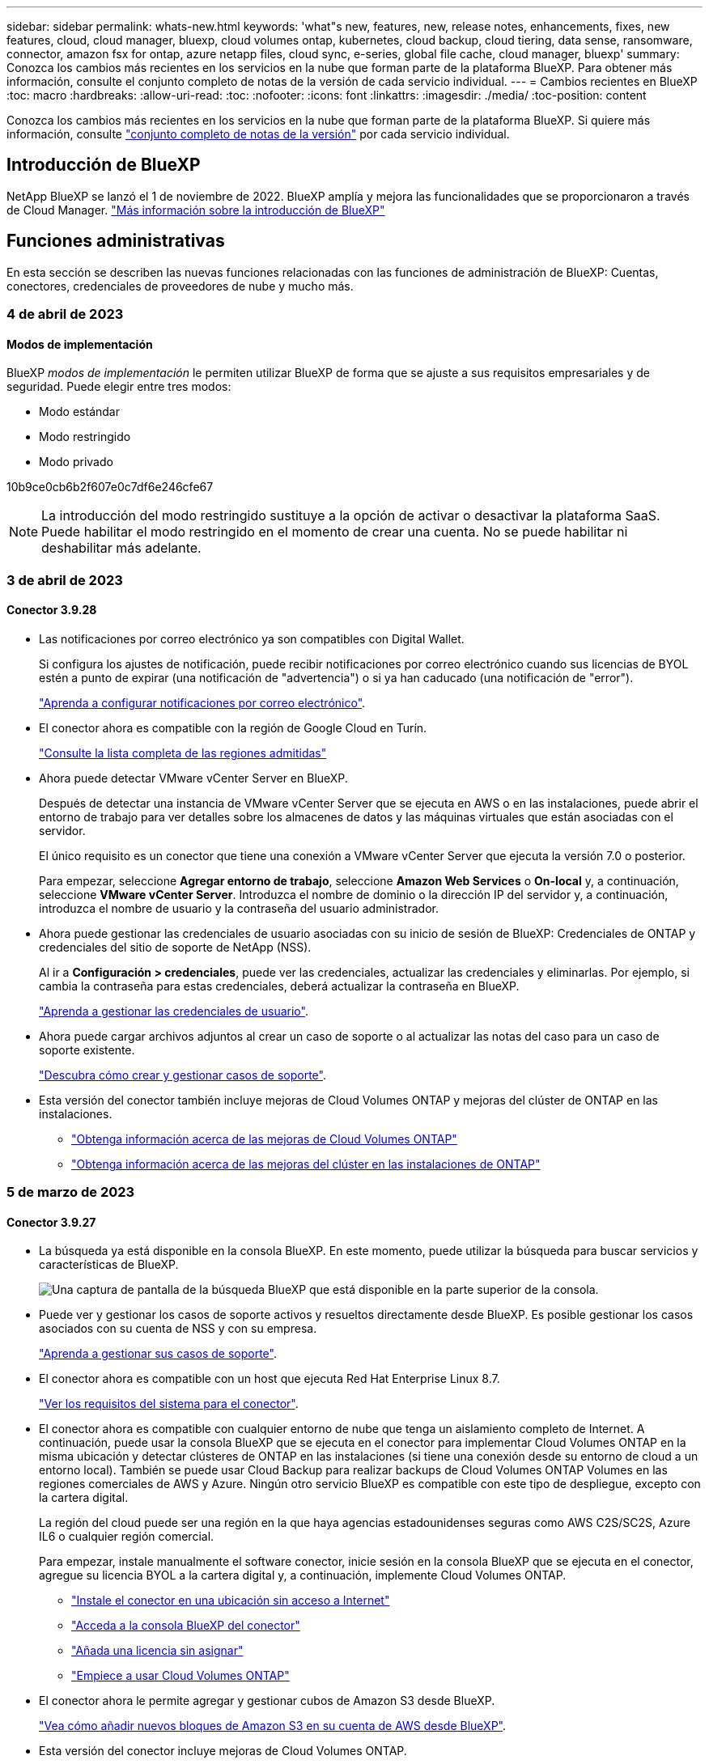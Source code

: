 ---
sidebar: sidebar 
permalink: whats-new.html 
keywords: 'what"s new, features, new, release notes, enhancements, fixes, new features, cloud, cloud manager, bluexp, cloud volumes ontap, kubernetes, cloud backup, cloud tiering, data sense, ransomware, connector, amazon fsx for ontap, azure netapp files, cloud sync, e-series, global file cache, cloud manager, bluexp' 
summary: Conozca los cambios más recientes en los servicios en la nube que forman parte de la plataforma BlueXP. Para obtener más información, consulte el conjunto completo de notas de la versión de cada servicio individual. 
---
= Cambios recientes en BlueXP
:toc: macro
:hardbreaks:
:allow-uri-read: 
:toc: 
:nofooter: 
:icons: font
:linkattrs: 
:imagesdir: ./media/
:toc-position: content


[role="lead"]
Conozca los cambios más recientes en los servicios en la nube que forman parte de la plataforma BlueXP. Si quiere más información, consulte link:release-notes-index.html["conjunto completo de notas de la versión"] por cada servicio individual.



== Introducción de BlueXP

NetApp BlueXP se lanzó el 1 de noviembre de 2022. BlueXP amplía y mejora las funcionalidades que se proporcionaron a través de Cloud Manager. https://docs.netapp.com/us-en/cloud-manager-family/concept-overview.html["Más información sobre la introducción de BlueXP"^]



== Funciones administrativas

En esta sección se describen las nuevas funciones relacionadas con las funciones de administración de BlueXP: Cuentas, conectores, credenciales de proveedores de nube y mucho más.



=== 4 de abril de 2023



==== Modos de implementación

BlueXP _modos de implementación_ le permiten utilizar BlueXP de forma que se ajuste a sus requisitos empresariales y de seguridad. Puede elegir entre tres modos:

* Modo estándar
* Modo restringido
* Modo privado


10b9ce0cb6b2f607e0c7df6e246cfe67


NOTE: La introducción del modo restringido sustituye a la opción de activar o desactivar la plataforma SaaS. Puede habilitar el modo restringido en el momento de crear una cuenta. No se puede habilitar ni deshabilitar más adelante.



=== 3 de abril de 2023



==== Conector 3.9.28

* Las notificaciones por correo electrónico ya son compatibles con Digital Wallet.
+
Si configura los ajustes de notificación, puede recibir notificaciones por correo electrónico cuando sus licencias de BYOL estén a punto de expirar (una notificación de "advertencia") o si ya han caducado (una notificación de "error").

+
https://docs.netapp.com/us-en/cloud-manager-setup-admin/task-monitor-cm-operations.html["Aprenda a configurar notificaciones por correo electrónico"].

* El conector ahora es compatible con la región de Google Cloud en Turín.
+
https://cloud.netapp.com/cloud-volumes-global-regions["Consulte la lista completa de las regiones admitidas"^]

* Ahora puede detectar VMware vCenter Server en BlueXP.
+
Después de detectar una instancia de VMware vCenter Server que se ejecuta en AWS o en las instalaciones, puede abrir el entorno de trabajo para ver detalles sobre los almacenes de datos y las máquinas virtuales que están asociadas con el servidor.

+
El único requisito es un conector que tiene una conexión a VMware vCenter Server que ejecuta la versión 7.0 o posterior.

+
Para empezar, seleccione *Agregar entorno de trabajo*, seleccione *Amazon Web Services* o *On-local* y, a continuación, seleccione *VMware vCenter Server*. Introduzca el nombre de dominio o la dirección IP del servidor y, a continuación, introduzca el nombre de usuario y la contraseña del usuario administrador.

* Ahora puede gestionar las credenciales de usuario asociadas con su inicio de sesión de BlueXP: Credenciales de ONTAP y credenciales del sitio de soporte de NetApp (NSS).
+
Al ir a *Configuración > credenciales*, puede ver las credenciales, actualizar las credenciales y eliminarlas. Por ejemplo, si cambia la contraseña para estas credenciales, deberá actualizar la contraseña en BlueXP.

+
https://docs.netapp.com/us-en/cloud-manager-setup-admin/task-manage-user-credentials.html["Aprenda a gestionar las credenciales de usuario"].

* Ahora puede cargar archivos adjuntos al crear un caso de soporte o al actualizar las notas del caso para un caso de soporte existente.
+
https://docs.netapp.com/us-en/cloud-manager-setup-admin/task-get-help.html#manage-your-support-cases["Descubra cómo crear y gestionar casos de soporte"].

* Esta versión del conector también incluye mejoras de Cloud Volumes ONTAP y mejoras del clúster de ONTAP en las instalaciones.
+
** https://docs.netapp.com/us-en/cloud-manager-cloud-volumes-ontap/whats-new.html#3-april-2023["Obtenga información acerca de las mejoras de Cloud Volumes ONTAP"^]
** https://docs.netapp.com/us-en/cloud-manager-ontap-onprem/whats-new.html#3-april-2023["Obtenga información acerca de las mejoras del clúster en las instalaciones de ONTAP"^]






=== 5 de marzo de 2023



==== Conector 3.9.27

* La búsqueda ya está disponible en la consola BlueXP. En este momento, puede utilizar la búsqueda para buscar servicios y características de BlueXP.
+
image:https://raw.githubusercontent.com/NetAppDocs/cloud-manager-setup-admin/main/media/screenshot-search.png["Una captura de pantalla de la búsqueda BlueXP que está disponible en la parte superior de la consola."]

* Puede ver y gestionar los casos de soporte activos y resueltos directamente desde BlueXP. Es posible gestionar los casos asociados con su cuenta de NSS y con su empresa.
+
https://docs.netapp.com/us-en/cloud-manager-setup-admin/task-get-help.html#manage-your-support-cases["Aprenda a gestionar sus casos de soporte"].

* El conector ahora es compatible con un host que ejecuta Red Hat Enterprise Linux 8.7.
+
https://docs.netapp.com/us-en/cloud-manager-setup-admin/task-installing-linux.html["Ver los requisitos del sistema para el conector"].

* El conector ahora es compatible con cualquier entorno de nube que tenga un aislamiento completo de Internet. A continuación, puede usar la consola BlueXP que se ejecuta en el conector para implementar Cloud Volumes ONTAP en la misma ubicación y detectar clústeres de ONTAP en las instalaciones (si tiene una conexión desde su entorno de cloud a un entorno local). También se puede usar Cloud Backup para realizar backups de Cloud Volumes ONTAP Volumes en las regiones comerciales de AWS y Azure. Ningún otro servicio BlueXP es compatible con este tipo de despliegue, excepto con la cartera digital.
+
La región del cloud puede ser una región en la que haya agencias estadounidenses seguras como AWS C2S/SC2S, Azure IL6 o cualquier región comercial.

+
Para empezar, instale manualmente el software conector, inicie sesión en la consola BlueXP que se ejecuta en el conector, agregue su licencia BYOL a la cartera digital y, a continuación, implemente Cloud Volumes ONTAP.

+
** https://docs.netapp.com/us-en/cloud-manager-setup-admin/task-install-connector-onprem-no-internet.html["Instale el conector en una ubicación sin acceso a Internet"^]
** https://docs.netapp.com/us-en/cloud-manager-setup-admin/task-managing-connectors.html#access-the-local-ui["Acceda a la consola BlueXP del conector"^]
** https://docs.netapp.com/us-en/cloud-manager-cloud-volumes-ontap/task-manage-node-licenses.html#manage-byol-licenses["Añada una licencia sin asignar"^]
** https://docs.netapp.com/us-en/cloud-manager-cloud-volumes-ontap/concept-overview-cvo.html["Empiece a usar Cloud Volumes ONTAP"^]


* El conector ahora le permite agregar y gestionar cubos de Amazon S3 desde BlueXP.
+
https://docs.netapp.com/us-en/bluexp-s3-storage/task-add-s3-bucket.html["Vea cómo añadir nuevos bloques de Amazon S3 en su cuenta de AWS desde BlueXP"^].

* Esta versión del conector incluye mejoras de Cloud Volumes ONTAP.
+
https://docs.netapp.com/us-en/cloud-manager-cloud-volumes-ontap/whats-new.html#5-march-2023["Obtenga información acerca de las mejoras de Cloud Volumes ONTAP"^]





== Azure NetApp Files



=== 11 de abril de 2021



==== Compatibilidad con plantillas de volúmenes

Un nuevo servicio de plantillas de aplicaciones le permite configurar una plantilla de volumen para Azure NetApp Files. La plantilla debería facilitar el trabajo porque ciertos parámetros de volumen ya se definirán en la plantilla, como el pool de capacidad, el tamaño, el protocolo, el vnet y la subred donde debería residir el volumen, entre otros. Cuando ya hay un parámetro predefinido, puede saltar al siguiente parámetro de volumen.

* https://docs.netapp.com/us-en/cloud-manager-app-template/concept-resource-templates.html["Obtenga más información sobre las plantillas de aplicaciones y sobre cómo utilizarlas en su entorno"^]
* https://docs.netapp.com/us-en/cloud-manager-azure-netapp-files/task-create-volumes.html["Aprenda a crear un volumen de Azure NetApp Files a partir de una plantilla"]




=== 8 de marzo de 2021



==== Cambie de forma dinámica los niveles de servicio

Ahora puede cambiar de forma dinámica el nivel de servicio de un volumen para satisfacer las necesidades de la carga de trabajo y optimizar los costes. El volumen se mueve al otro pool de capacidad sin afectar al volumen.

https://docs.netapp.com/us-en/cloud-manager-azure-netapp-files/task-manage-volumes.html#change-the-volumes-service-level["Aprenda a cambiar el nivel de servicio de un volumen"].



=== 3 de agosto de 2020



==== Configuración y gestión de Azure NetApp Files

Configure y gestione Azure NetApp Files directamente desde Cloud Manager. Después de crear un entorno de trabajo de Azure NetApp Files, puede completar las siguientes tareas:

* Cree volúmenes NFS y SMB.
* Gestione pools de capacidad y copias Snapshot de volumen
+
Cloud Manager permite crear, eliminar y restaurar snapshots de volúmenes. También puede crear nuevos pools de capacidad y especificar sus niveles de servicio.

* Edite un volumen cambiando su tamaño y gestionando las etiquetas.


La capacidad de crear y gestionar Azure NetApp Files directamente desde Cloud Manager sustituye la funcionalidad anterior de migración de datos.



== Amazon FSX para ONTAP



=== 02 de abril de 2023

* Ahora puede hacerlo link:https://docs.netapp.com/us-en/cloud-manager-fsx-ontap/use/task-add-fsx-volumes.html#create-volumes["Cree un FlexGroup en FSX para ONTAP"^] volúmenes para distribuir datos de volúmenes en el clúster.
* El límite de IOPS se aumenta para permitir el aprovisionamiento manual o automático hasta 160,000.




=== 05 de marzo de 2023

Se han realizado mejoras en la interfaz de usuario y se han actualizado las capturas de pantalla en la documentación.



=== 01 de enero de 2023

Ahora puede optar por activar link:https://docs.netapp.com/us-en/cloud-manager-fsx-ontap/use/task-manage-working-environment.html#manage-automatic-capacity["gestión de la capacidad automática"^] para añadir almacenamiento incremental basado en demanda. La administración automática de la capacidad sondea el clúster a intervalos regulares para evaluar la demanda y aumenta automáticamente la capacidad de almacenamiento en incrementos del 10% hasta el 80% de la capacidad máxima del clúster.



== Almacenamiento Amazon S3



=== 5 de marzo de 2023



==== Posibilidad de añadir nuevos cubos desde BlueXP

Has tenido la posibilidad de ver cubos de Amazon S3 en BlueXP Canvas durante mucho tiempo. Ahora puede agregar nuevos cubos y cambiar las propiedades de los cubos existentes directamente desde BlueXP. https://docs.netapp.com/us-en/bluexp-s3-storage/task-add-s3-bucket.html["Descubra cómo añadir nuevos bloques de Amazon S3"^].



== Plantilla de aplicación



=== 3 de marzo de 2022



==== Ahora puede crear una plantilla para buscar entornos de trabajo específicos

Mediante la acción "Buscar recursos existentes" puede identificar el entorno de trabajo y, a continuación, utilizar otras acciones de plantilla, como la creación de un volumen, para realizar fácilmente acciones en entornos de trabajo existentes. https://docs.netapp.com/us-en/cloud-manager-app-template/task-define-templates.html#examples-of-finding-existing-resources-and-enabling-services-using-templates["Vaya aquí para obtener más información"].



==== Capacidad de crear un entorno de trabajo de alta disponibilidad de Cloud Volumes ONTAP en AWS

La compatibilidad existente para crear un entorno de trabajo de Cloud Volumes ONTAP en AWS se ha ampliado para incluir la creación de un sistema de alta disponibilidad además de un sistema de un único nodo. https://docs.netapp.com/us-en/cloud-manager-app-template/task-define-templates.html#create-a-template-for-a-cloud-volumes-ontap-working-environment["Vea cómo crear una plantilla para un entorno de trabajo de Cloud Volumes ONTAP"].



=== 9 de febrero de 2022



==== Ahora puede crear una plantilla para buscar volúmenes existentes específicos y, a continuación, activar Cloud Backup

Con la nueva acción "Find Resource" puede identificar todos los volúmenes en los que desea habilitar Cloud Backup y, a continuación, utilizar la acción Cloud Backup para habilitar el backup en esos volúmenes.

Actualmente admite volúmenes en sistemas Cloud Volumes ONTAP y ONTAP en las instalaciones. https://docs.netapp.com/us-en/cloud-manager-app-template/task-define-templates.html#find-existing-volumes-and-activate-cloud-backup["Vaya aquí para obtener más información"].



=== 31 de octubre de 2021



==== Ahora puede etiquetar las relaciones de sincronización para que pueda agruparlas o clasificarlas para un acceso sencillo

https://docs.netapp.com/us-en/cloud-manager-app-template/concept-tagging.html["Obtenga más información sobre el etiquetado de recursos"].



== Backup en el cloud



=== 4 de abril de 2023



==== Capacidad para realizar backups de datos en el cloud desde sistemas Cloud Volumes ONTAP en modo «restringido»

Ahora puede realizar backups de los datos de los sistemas de Cloud Volumes ONTAP instalados en regiones comerciales de AWS, Azure y GCP en el modo "restringido". Esto requiere que primero instale el conector en la región comercial "restringida". Consulte https://docs.netapp.com/us-en/cloud-manager-backup-restore/task-backup-to-s3.html["Realizar backups de los datos de Cloud Volumes ONTAP en Amazon S3"] y.. https://docs.netapp.com/us-en/cloud-manager-backup-restore/task-backup-to-azure.html["Realizar backups de los datos de Cloud Volumes ONTAP en Azure Blob"].



==== Capacidad para realizar un backup de los volúmenes de ONTAP en las instalaciones en ONTAP S3 mediante la API

La nueva funcionalidad de las API le permite realizar backups de sus snapshots de volumen en ONTAP S3 mediante BlueXP Cloud Backup. Esta funcionalidad solo está disponible actualmente para sistemas ONTAP en las instalaciones. Para obtener instrucciones detalladas, consulte el Blog https://community.netapp.com/t5/Tech-ONTAP-Blogs/BlueXP-Backup-and-Recovery-Feature-Blog-April-23-Updates/ba-p/443075#toc-hId--846533830["Integración con ONTAP S3 como destino (mediante las API DE REST)"^].



==== Capacidad de cambiar el aspecto de redundancia de zona de su cuenta de almacenamiento de Azure de LRS a ZRS

Cuando se crean backups desde sistemas Cloud Volumes ONTAP al almacenamiento de Azure, de forma predeterminada, Cloud Backup aprovisiona el contenedor Blob con redundancia local (LRS) para optimizar los costes. Puede cambiar esta configuración a redundancia de zona (ZRS) si desea que los datos se repliquen entre zonas diferentes. Consulte las instrucciones de Microsoft para https://learn.microsoft.com/en-us/azure/storage/common/redundancy-migration?tabs=portal["cambiar el modo de replicar la cuenta de almacenamiento"^].



==== Mejoras en el Monitor de trabajo

* Tanto las operaciones de copia de seguridad y restauración iniciadas por el usuario desde la interfaz de usuario y la API de copia de seguridad en la nube, como los trabajos iniciados por el sistema, tales operaciones de copia de seguridad en curso, están ahora disponibles en la pestaña *Supervisión de trabajos* para sistemas ONTAP en las instalaciones que ejecutan ONTAP 9.13.1 o superior. Las versiones anteriores de ONTAP mostrarán únicamente los trabajos iniciados por el usuario.
* Además de poder descargar un archivo CSV para generar informes de todos los trabajos, ahora puede descargar un archivo JSON para un solo trabajo y ver sus detalles. https://docs.netapp.com/us-en/cloud-manager-backup-restore/task-monitor-backup-jobs.html#download-job-monitoring-results-as-a-report["Leer más"].
* Se han añadido dos nuevas alertas de trabajos de copia de seguridad: "Error de trabajo programado" y "el trabajo de restauración se completa pero con advertencias". https://docs.netapp.com/us-en/cloud-manager-backup-restore/task-monitor-backup-jobs.html#review-backup-and-restore-alerts-in-the-bluexp-notification-center["Revise todas las alertas que puede enviar Cloud Backup"].




=== 9 de marzo de 2023



==== Las operaciones de restauración a nivel de carpeta ahora incluyen todas las subcarpetas y archivos

Anteriormente, cuando restauró una carpeta, solo se restauran los archivos de esa carpeta, no se restauran ni las subcarpetas ni los archivos. Ahora, si utiliza ONTAP 9.13.0 o superior, se restauran todas las subcarpetas y los archivos de la carpeta seleccionada. Esto puede ahorrar mucho tiempo y dinero en casos en los que tiene varias carpetas anidadas en una carpeta de nivel superior.



==== Capacidad para realizar backups de datos de sistemas Cloud Volumes ONTAP en sitios oscuros

Ahora puede realizar backups de datos de sistemas Cloud Volumes ONTAP instalados en regiones comerciales de AWS y Azure en Amazon S3 o Azure Blob. Para ello, es necesario instalar el conector en un host Linux de la región comercial y que también se ponga en marcha el sistema Cloud Volumes ONTAP. Consulte https://docs.netapp.com/us-en/cloud-manager-backup-restore/task-backup-to-s3.html["Realizar backups de los datos de Cloud Volumes ONTAP en Amazon S3"] y.. https://docs.netapp.com/us-en/cloud-manager-backup-restore/task-backup-to-azure.html["Realizar backups de los datos de Cloud Volumes ONTAP en Azure Blob"].



==== Varias mejoras en el Monitor de trabajo

* La página Job Monitoring ha añadido un filtrado avanzado para poder buscar trabajos de backup y restauración en función del tiempo, la carga de trabajo (volúmenes, aplicaciones, máquinas virtuales o Kubernetes), Tipo de trabajo, estado, entorno de trabajo y máquina virtual de almacenamiento. También puede introducir texto libre para buscar cualquier recurso, por ejemplo, "Application_3".  https://docs.netapp.com/us-en/cloud-manager-backup-restore/task-monitor-backup-jobs.html#searching-and-filtering-the-list-of-jobs["Consulte cómo utilizar los filtros avanzados"].
* Tanto las operaciones de copia de seguridad y restauración iniciadas por el usuario desde la interfaz de usuario y la API de copia de seguridad en la nube, como los trabajos iniciados por el sistema, tales operaciones de copia de seguridad en curso, están ahora disponibles en la pestaña *Supervisión de trabajos* para sistemas Cloud Volumes ONTAP que ejecutan ONTAP 9.13.0 o superior. Las versiones anteriores de los sistemas Cloud Volumes ONTAP y los sistemas ONTAP en las instalaciones mostrarán solo los trabajos iniciados por el usuario en este momento.




=== 6 de febrero de 2023



==== Capacidad para mover archivos de backup antiguos a almacenamiento de archivado de Azure desde sistemas StorageGRID

Ahora puede organizar en niveles archivos de backup antiguos de sistemas StorageGRID en el almacenamiento de archivado en Azure. Esto le permite liberar espacio en sus sistemas de StorageGRID y ahorrar dinero gracias a una clase de almacenamiento económico para archivos de backup antiguos.

Esta funcionalidad está disponible si su clúster local utiliza ONTAP 9.12.1 o posterior y su sistema StorageGRID utiliza 11.4 o posterior. https://docs.netapp.com/us-en/cloud-manager-backup-restore/task-backup-onprem-private-cloud.html#preparing-to-archive-older-backup-files-to-public-cloud-storage["Más información aquí"^].



==== La protección de DataLock y Ransomware se puede configurar para archivos de backup en Azure Blob

Ahora, la protección de DataLock y Ransomware es compatible con los archivos de backup almacenados en Azure Blob. Si su sistema Cloud Volumes ONTAP o ONTAP en las instalaciones ejecutan ONTAP 9.12.1 o superior, ahora puede bloquear sus archivos de copia de seguridad y escanearlos para detectar posible ransomware. https://docs.netapp.com/us-en/cloud-manager-backup-restore/concept-cloud-backup-policies.html#datalock-and-ransomware-protection["Obtenga más información sobre cómo proteger sus backups con la protección DataLock y Ransomware"^].



==== Mejoras en los volúmenes de FlexGroup de backup y restauración

* Ahora puede elegir varios agregados al restaurar un volumen de FlexGroup. En la última versión solo se pudo seleccionar un único agregado.
* Los sistemas Cloud Volumes ONTAP ahora admiten la restauración de volúmenes de FlexGroup. En la última versión solo pudo restaurar a sistemas de ONTAP en las instalaciones.




==== Los sistemas Cloud Volumes ONTAP pueden trasladar los backups más antiguos a un sistema de almacenamiento para archivado de Google

Los archivos de copia de seguridad se crean inicialmente en la clase de almacenamiento de Google Standard. Ahora puede usar Cloud Backup para organizar los backups anteriores en niveles en el almacenamiento de Google Archive y, de este modo, optimizar los costes aún más. La última versión solo admitía esta funcionalidad con clústeres de ONTAP en las instalaciones. Ahora se admiten los sistemas Cloud Volumes ONTAP implementados en Google Cloud.



==== Las operaciones de restauración de volúmenes ahora permiten seleccionar la SVM donde desea restaurar datos de volúmenes

Ahora puede restaurar datos de volúmenes en diferentes máquinas virtuales de almacenamiento en los clústeres de ONTAP. Anteriormente, no había capacidad para elegir la máquina virtual de almacenamiento.



==== Compatibilidad mejorada con volúmenes en configuraciones de MetroCluster

Al utilizar ONTAP 9.12.1 GA o superior, ahora se admite el backup cuando se conecta al sistema principal en una configuración MetroCluster. Toda la configuración de backup se transfiere al sistema secundario de forma que los backups al cloud continúan automáticamente tras la conmutación.

https://docs.netapp.com/us-en/cloud-manager-backup-restore/concept-ontap-backup-to-cloud.html#backup-limitations["Consulte limitaciones de copia de seguridad para obtener más información"].



== Cloud Data SENSE



=== 3 de abril de 2023 (versión 1.22)



==== Nuevo informe de evaluación de detección de datos

El informe de evaluación de detección de datos proporciona un análisis de alto nivel del entorno escaneado para resaltar los resultados obtenidos por el sistema y mostrar las áreas de preocupación y los posibles pasos para solucionarlos. El objetivo de este informe es dar a conocer las preocupaciones sobre la gobernanza de datos, las amenazas a la seguridad de los datos y los vacíos de cumplimiento de normativas en relación con los datos de su conjunto de datos. https://docs.netapp.com/us-en/cloud-manager-data-sense/task-controlling-governance-data.html#data-discovery-assessment-report["Descubra cómo generar y utilizar el Informe de evaluación de detección de datos"].



==== Capacidad de poner en marcha la detección de datos en instancias pequeñas en el cloud

Al implementar Data Sense en un conector BlueXP en un entorno AWS, ahora puede seleccionar entre dos tipos de instancia más pequeños que los que están disponibles con la instancia predeterminada. Si está analizando un entorno pequeño, esto puede ayudarle a ahorrar costes en la nube. Sin embargo, hay algunas restricciones al utilizar la instancia más pequeña. https://docs.netapp.com/us-en/cloud-manager-data-sense/concept-cloud-compliance.html#using-a-smaller-instance-type["Vea los tipos de instancia y las limitaciones disponibles"].



==== Ya está disponible una secuencia de comandos independiente para probar que su sistema Linux es apto para instalar Data Sense

Si desea verificar que el sistema Linux cumple todos los requisitos previos independientemente de ejecutar la instalación de Data Sense, hay otro script que puede descargar que solo prueba los requisitos previos. https://docs.netapp.com/us-en/cloud-manager-data-sense/task-test-linux-system.html["Compruebe cómo su host Linux está listo para instalar Data Sense"].



=== 7 de marzo de 2023 (versión 1.21)



==== Nueva funcionalidad para agregar sus propias categorías personalizadas desde la interfaz de usuario de detección de datos

Data Sense le permite ahora agregar sus propias categorías personalizadas para que Data Sense identifique los archivos que se ajustan a esas categorías. La detección de datos tiene muchas https://docs.netapp.com/us-en/cloud-manager-data-sense/reference-private-data-categories.html#types-of-categories["categorías predefinidas"], por lo tanto, esta característica permite agregar categorías personalizadas para identificar dónde se encuentra la información que es única para la organización en los datos.

https://docs.netapp.com/us-en/cloud-manager-data-sense/task-managing-data-fusion.html#add-custom-categories["Leer más"^].



==== Ahora puede agregar palabras clave personalizadas desde la interfaz de usuario de detección de datos

Data Sense ha tenido la capacidad de agregar palabras clave personalizadas que Data Sense identificará durante un tiempo en exploraciones futuras. Sin embargo, necesitaba iniciar sesión en el host Linux de Data Sense y utilizar una interfaz de línea de comandos para agregar las palabras clave. En esta versión, la capacidad de agregar palabras clave personalizadas se encuentra en la interfaz de usuario de detección de datos, lo que facilita la adición y edición de estas palabras clave.

https://docs.netapp.com/us-en/cloud-manager-data-sense/task-managing-data-fusion.html#add-custom-keywords-from-a-list-of-words["Obtenga más información sobre cómo agregar palabras clave personalizadas desde la interfaz de usuario de Data Sense"^].



==== Capacidad de tener archivos de escaneado de detección de datos *no* cuando se cambie la "última hora de acceso"

De forma predeterminada, si Data Sense no tiene los permisos de "escritura" adecuados, el sistema no analizará los archivos de los volúmenes porque el sistema no puede revertir la "última hora de acceso" a la Marca de hora original. Sin embargo, si no le importa si la última hora de acceso se restablece a la hora original en los archivos, puede anular este comportamiento en la página Configuración para que detección de datos analice los volúmenes independientemente de los permisos.

Junto con esta capacidad, se ha agregado un nuevo filtro denominado "evento de análisis de análisis de análisis" para poder ver los archivos no clasificados porque la detección de datos no pudo revertir la hora a la que se accedió por última vez, o los archivos clasificados aunque la detección de datos no pudo revertir la hora a la que se accedió por última vez.

https://docs.netapp.com/us-en/cloud-manager-data-sense/reference-collected-metadata.html#last-access-time-timestamp["Obtenga más información sobre la Marca de hora del último acceso y los permisos que requiere detección de datos"].



==== Se identifican tres nuevos tipos de datos personales por Data Sense

Data Sense puede identificar y categorizar archivos que contengan los siguientes tipos de datos:

* Número de tarjeta de identidad de Botswana (Omang)
* Número de pasaporte de Botswana
* Tarjeta de identidad de registro nacional de Singapur (NRIC)


https://docs.netapp.com/us-en/cloud-manager-data-sense/reference-private-data-categories.html#types-of-personal-data["Vea todos los tipos de datos personales que Data Sense puede identificar en sus datos"].



==== Funcionalidad actualizada para directorios

* La opción "Informe CSV claro" para Informes de investigación de datos ahora incluye información de los directorios.
* El filtro de tiempo "último acceso" muestra ahora la última hora a la que se accedió tanto para archivos como para directorios.




==== Mejoras en la instalación

* Data sense puede instalar en hosts Linux que ejecutan CentOS Stream 8.
* El instalador de detección de datos para sitios sin acceso a Internet (sitios oscuros) ahora realiza una comprobación previa para asegurarse de que el sistema y los requisitos de red están en su lugar para una instalación correcta.
* Los archivos de registro de auditoría de la instalación se guardan ahora y se escriben en `/ops/netapp/install_logs`.




=== 5 de febrero de 2023 (versión 1.20)



==== Posibilidad de enviar correos electrónicos de notificación basados en políticas a cualquier dirección de correo electrónico

En versiones anteriores de Cloud Data Sense, puede enviar alertas de correo electrónico a los usuarios de BlueXP de su cuenta cuando ciertas políticas críticas devuelven resultados. Esta función le permite obtener notificaciones para proteger sus datos cuando no está en línea. Ahora también puede enviar alertas de correo electrónico desde Directivas a cualquier otro usuario - hasta 20 direcciones de correo electrónico - que no se encuentren en su cuenta de BlueXP.

https://docs.netapp.com/us-en/cloud-manager-data-sense/task-using-policies.html#sending-email-alerts-when-non-compliant-data-is-found["Obtenga más información sobre el envío de alertas por correo electrónico basadas en los resultados de la directiva"].



==== Ahora puede agregar patrones personales desde la interfaz de usuario de detección de datos

La detección de datos ha tenido la capacidad de agregar "datos personales" personalizados que la detección de datos identificará en futuros análisis durante un tiempo. Sin embargo, tenía que iniciar sesión en el host Linux de Data Sense y utilizar una línea de comandos para agregar los patrones personalizados. En esta versión, la capacidad de agregar patrones personales con un regex está en la interfaz de usuario de detección de datos, lo que hace muy fácil agregar y editar estos patrones personalizados.

https://docs.netapp.com/us-en/cloud-manager-data-sense/task-managing-data-fusion.html#add-custom-personal-data-identifiers-using-a-regex["Obtenga más información sobre cómo agregar patrones personalizados desde la interfaz de usuario de Data Sense"^].



==== Capacidad de mover 15 millones de archivos con Data Sense

Anteriormente, podría hacer que Data Sense trasladara un máximo de 100,000 archivos de origen a cualquier recurso compartido de NFS. Ahora puede mover hasta 15 millones de archivos a la vez. https://docs.netapp.com/us-en/cloud-manager-data-sense/task-managing-highlights.html#moving-source-files-to-an-nfs-share["Obtenga más información acerca de cómo mover archivos de origen con Data Sense"].



==== Capacidad para ver el número de usuarios que tienen acceso a archivos de SharePoint Online

El filtro "número de usuarios con acceso" ahora admite archivos almacenados en repositorios en línea de SharePoint. Anteriormente, solo se admitía los ficheros con recursos compartidos CIFS. Tenga en cuenta que los grupos de SharePoint que no están basados en directorios activos no se contarán en este filtro en este momento.



==== Se ha agregado un nuevo estado "éxito parcial" al panel Estado de acción

El nuevo estado "éxito parcial" indica que una acción de detección de datos ha finalizado y que algunos elementos han fallado y algunos elementos han tenido éxito, por ejemplo, al mover o eliminar archivos 100. Además, se ha cambiado el nombre del estado "terminado" por "correcto". En el pasado, el estado "terminado" podría incluir acciones que se han realizado correctamente y que han fallado. Ahora el estado "éxito" significa que todas las acciones se han realizado correctamente en todos los elementos. https://docs.netapp.com/us-en/cloud-manager-data-sense/task-view-compliance-actions.html["Consulte cómo ver el panel Estado de acciones"].



== Cloud Sync



=== 2 de abril de 2023



==== Compatibilidad adicional para las relaciones de Gen2 de Azure Data Lake Storage

Ahora puede crear relaciones de sincronización con Azure Data Lake Storage Gen2 como origen y destino con lo siguiente:

* Azure NetApp Files
* Amazon FSX para ONTAP
* Cloud Volumes ONTAP
* ONTAP en las instalaciones


https://docs.netapp.com/us-en/cloud-manager-sync/reference-supported-relationships.html["Obtenga más información sobre las relaciones de sincronización compatibles"].



==== Filtrar directorios por ruta completa

Además de filtrar directorios por nombre, ahora puede filtrar directorios por su ruta completa.

https://docs.netapp.com/us-en/cloud-manager-sync/task-creating-relationships.html#settings["Obtenga más información acerca del valor excluir directorios"].



=== 7 de marzo de 2023



==== Cifrado EBS para agentes de datos de AWS

Ahora puede cifrar volúmenes de agentes de datos de AWS mediante una clave KMS desde su cuenta.

https://docs.netapp.com/us-en/cloud-manager-sync/task-installing-aws.html#creating-the-data-broker["Obtenga más información sobre cómo crear un agente de datos en AWS"].



=== 5 de febrero de 2023



==== Compatibilidad adicional para Azure Data Lake Storage Gen2, almacenamiento ONTAP S3 y NFS

Cloud Sync ahora admite relaciones de sincronización adicionales para el almacenamiento ONTAP S3 y NFS:

* Almacenamiento ONTAP S3 en NFS
* NFS a almacenamiento de ONTAP S3


Cloud Sync también ofrece compatibilidad adicional para el almacenamiento en lagos de datos Azure Gen2 como origen y destino para:

* Servidor NFS
* Servidor SMB
* Almacenamiento ONTAP S3
* StorageGRID
* Almacenamiento de objetos en cloud de IBM


https://docs.netapp.com/us-en/cloud-manager-sync/reference-supported-relationships.html["Obtenga más información sobre las relaciones de sincronización compatibles"].



==== Actualice al sistema operativo de Amazon Web Services Data broker

El sistema operativo para los agentes de datos de AWS se ha actualizado a Amazon Linux 2022.

https://docs.netapp.com/us-en/cloud-manager-sync/task-installing-aws.html#details-about-the-data-broker-instance["Obtenga más información acerca de la instancia de data broker en AWS"].



=== 3 de enero de 2023



==== Muestra la configuración local de Data broker en la interfaz de usuario

Ahora existe una opción *Mostrar configuración* que permite a los usuarios ver la configuración local de cada Data broker en la interfaz de usuario.

https://docs.netapp.com/us-en/cloud-manager-sync/task-managing-data-brokers.html["Obtenga más información sobre la administración de grupos de agentes de datos"].



==== Actualice a Azure y el sistema operativo de agentes de datos Google Cloud

El sistema operativo para los agentes de datos en Azure y Google Cloud se ha actualizado a Rocky Linux 9.0.

https://docs.netapp.com/us-en/cloud-manager-sync/task-installing-azure.html#details-about-the-data-broker-vm["Obtenga más información acerca de la instancia de data broker en Azure"].

https://docs.netapp.com/us-en/cloud-manager-sync/task-installing-gcp.html#details-about-the-data-broker-vm-instance["Obtenga más información acerca de la instancia de Data broker en Google Cloud"].



=== 11 de diciembre de 2022



==== Filtrar directorios por nombre

Ahora hay disponible una nueva configuración de *excluir nombres de directorio* para las relaciones de sincronización. Los usuarios pueden filtrar un máximo de 15 nombres de directorio desde su sincronización. Los directorios .copy-fload, .snapshot, ~snapshot se excluyen de forma predeterminada.

https://docs.netapp.com/us-en/cloud-manager-sync/task-creating-relationships.html#settings["Obtenga más información acerca del valor excluir nombres de directorio"].



==== Compatibilidad adicional con Amazon S3 y ONTAP S3 Storage

Cloud Sync ahora admite relaciones de sincronización adicionales para AWS S3 y el almacenamiento de ONTAP S3:

* AWS S3 a almacenamiento ONTAP S3
* Almacenamiento ONTAP S3 en AWS S3


https://docs.netapp.com/us-en/cloud-manager-sync/reference-supported-relationships.html["Obtenga más información sobre las relaciones de sincronización compatibles"].



=== 30 de octubre de 2022



==== Sincronización continua desde Microsoft Azure

La configuración de Continuous Sync ahora es compatible desde un bucket de almacenamiento de Azure de origen a un almacenamiento en cloud mediante un agente de datos de Azure.

Después de la sincronización inicial de datos, Cloud Sync escucha los cambios en el bloque de almacenamiento de Azure de origen y sincroniza constantemente los cambios en el destino a medida que se producen. Esta configuración está disponible cuando se sincroniza desde un bucket de almacenamiento de Azure con almacenamiento Azure Blob, CIFS, Google Cloud Storage, IBM Cloud Object Storage, NFS y StorageGRID.

El agente de datos de Azure necesita un rol personalizado y los siguientes permisos para utilizar este ajuste:

[source, json]
----
'Microsoft.Storage/storageAccounts/read',
'Microsoft.EventGrid/systemTopics/eventSubscriptions/write',
'Microsoft.EventGrid/systemTopics/eventSubscriptions/read',
'Microsoft.EventGrid/systemTopics/eventSubscriptions/delete',
'Microsoft.EventGrid/systemTopics/eventSubscriptions/getFullUrl/action',
'Microsoft.EventGrid/systemTopics/eventSubscriptions/getDeliveryAttributes/action',
'Microsoft.EventGrid/systemTopics/read',
'Microsoft.EventGrid/systemTopics/write',
'Microsoft.EventGrid/systemTopics/delete',
'Microsoft.EventGrid/eventSubscriptions/write',
'Microsoft.Storage/storageAccounts/write'
----
https://docs.netapp.com/us-en/cloud-manager-sync/task-creating-relationships.html#settings["Obtenga más información acerca de la configuración de sincronización continua"].



=== 4 de septiembre de 2022



==== Compatibilidad adicional con Google Drive

* Cloud Sync ahora admite relaciones de sincronización adicionales para Google Drive:
+
** Google Drive a servidores NFS
** Google Drive a servidores SMB


* También puede generar informes para relaciones de sincronización que incluyan Google Drive.
+
https://docs.netapp.com/us-en/cloud-manager-sync/task-managing-reports.html["Obtenga más información acerca de los informes"].





==== Mejora de sincronización continua

Ahora puede activar la configuración de sincronización continua en los siguientes tipos de relaciones de sincronización:

* Bloque de S3 a un servidor NFS
* Google Cloud Storage en un servidor NFS


https://docs.netapp.com/us-en/cloud-manager-sync/task-creating-relationships.html#settings["Obtenga más información acerca de la configuración de sincronización continua"].



==== Notificaciones por correo electrónico

Ahora puede recibir notificaciones Cloud Sync por correo electrónico.

Para recibir las notificaciones por correo electrónico, deberá activar la configuración de *Notificaciones* en la relación de sincronización y, a continuación, configurar las alertas y notificaciones en BlueXP.

https://docs.netapp.com/us-en/cloud-manager-sync/task-managing-relationships.html#setting-up-notifications["Aprenda a configurar notificaciones"].



=== 31 de julio de 2022



==== Unidad de Google

Ahora puede sincronizar datos de un servidor NFS o SMB en Google Drive. Tanto "My Drive" como "Shared Drives" son compatibles como destinos.

Antes de crear una relación de sincronización que incluya Google Drive, debe configurar una cuenta de servicio que tenga los permisos necesarios y una clave privada. https://docs.netapp.com/us-en/cloud-manager-sync/reference-requirements.html#google-drive["Más información acerca de los requisitos de Google Drive"].

https://docs.netapp.com/us-en/cloud-manager-sync/reference-supported-relationships.html["Consulte la lista de relaciones de sincronización compatibles"].



==== Compatibilidad adicional con Azure Data Lake

Cloud Sync ahora admite relaciones de sincronización adicionales para el almacenamiento en lagos de datos de Azure Gen2:

* Amazon S3 a Azure Data Lake Storage Gen2
* Almacenamiento de objetos en cloud de IBM a Azure Data Lake Storage Gen2
* Almacenamiento de StorageGRID a Azure Data Lake Gen2


https://docs.netapp.com/us-en/cloud-manager-sync/reference-supported-relationships.html["Consulte la lista de relaciones de sincronización compatibles"].



==== Nuevas formas de configurar relaciones de sincronización

Hemos añadido formas adicionales de configurar relaciones de sincronización directamente desde el lienzo de BlueXP.



===== Arrastre y suelte

Ahora puede configurar una relación de sincronización desde el lienzo arrastrando y soltando un entorno de trabajo sobre otro.

image:https://raw.githubusercontent.com/NetAppDocs/cloud-manager-sync/main/media/screenshot-enable-drag-and-drop.png["Una captura de pantalla que muestra el Centro de notificaciones en BlueXP."]



===== Configuración del panel derecho

Ahora puede configurar una relación de sincronización para el almacenamiento de Azure Blob o para Google Cloud Storage seleccionando el entorno de trabajo en Canvas y seleccionando la opción de sincronización en el panel derecho.

image:https://raw.githubusercontent.com/NetAppDocs/cloud-manager-sync/main/media/screenshot-enable-panel.png["Una captura de pantalla que muestra el Centro de notificaciones en BlueXP."]



=== 3 de julio de 2022



==== Compatibilidad con Azure Data Lake Storage Gen2

Ahora puede sincronizar datos de un servidor NFS o SMB en Azure Data Lake Storage Gen2.

Al crear una relación de sincronización que incluya el lago de datos de Azure, debe proporcionar a Cloud Sync la cadena de conexión de la cuenta de almacenamiento. Debe ser una cadena de conexión normal, no una firma de acceso compartido (SAS).

https://docs.netapp.com/us-en/cloud-manager-sync/reference-supported-relationships.html["Consulte la lista de relaciones de sincronización compatibles"].



==== Sincronización continua desde Google Cloud Storage

La configuración de Continuous Sync ahora es compatible con un bucket de Google Cloud Storage origen con un destino de almacenamiento en cloud.

Después de la sincronización inicial de datos, Cloud Sync escucha los cambios en el bucket de Google Cloud Storage de origen y sincroniza continuamente los cambios en el destino a medida que se producen. Esta configuración está disponible cuando se sincroniza un bucket de Google Cloud Storage con S3, Google Cloud Storage, un almacenamiento blob de Azure, StorageGRID o IBM Storage.

La cuenta de servicio asociada con el agente de datos necesita los siguientes permisos para utilizar esta configuración:

[source, json]
----
- pubsub.subscriptions.consume
- pubsub.subscriptions.create
- pubsub.subscriptions.delete
- pubsub.subscriptions.list
- pubsub.topics.attachSubscription
- pubsub.topics.create
- pubsub.topics.delete
- pubsub.topics.list
- pubsub.topics.setIamPolicy
- storage.buckets.update
----
https://docs.netapp.com/us-en/cloud-manager-sync/task-creating-relationships.html#settings["Obtenga más información acerca de la configuración de sincronización continua"].



==== Nueva compatibilidad regional con Google Cloud

El agente de datos de Cloud Sync ahora es compatible con las siguientes regiones de Google Cloud:

* Colón (EE. UU.-este 5)
* Dallas (EE.UU.-sur-1)
* Madrid (europa-sur-oeste)
* Milán (europa-west8)
* París (europa-West9)




==== Nuevo tipo de máquina de Google Cloud

El tipo de máquina predeterminado para el agente de datos en Google Cloud es ahora n2-standard-4.



== Organización en niveles del cloud



=== 3 de abril de 2023



==== Se ha eliminado la pestaña de licencias

La pestaña Licensing se ha eliminado de la interfaz de organización en niveles del cloud. Se accede a todas las licencias de suscripciones de pago por uso (PAYGO) desde la consola local de Cloud Tiering. También hay un enlace de esa página a la cartera digital para que pueda ver y gestionar cualquier Cloud Tiering con sus propias licencias (BYOL).



==== Se ha cambiado el nombre de las pestañas de organización en niveles y se ha actualizado el contenido

La pestaña "Clusters Dashboard" se ha cambiado de nombre a "Clusters" y la pestaña "On-Prem Overview" se ha cambiado de nombre a "On-Prem Dashboard". Estas páginas han añadido información que le ayudará a evaluar si puede optimizar el espacio de almacenamiento con una configuración adicional de organización en niveles.



=== 5 de marzo de 2023



==== Ahora puede generar un informe de organización en niveles para sus volúmenes

Es posible descargar un informe en la página Tier Volumes para revisar el estado de organización en niveles de todos los volúmenes en los clústeres que se están gestionando. Cloud Tiering genera un archivo .CSV que puede revisar y enviar a otras personas de su empresa según lo necesite. https://docs.netapp.com/us-en/cloud-manager-tiering/task-managing-tiering.html#download-a-tiering-report-for-your-volumes["Descubra cómo descargar el informe de organización en niveles"].



=== 6 de diciembre de 2022



==== Cambios de extremo de acceso saliente a Internet del conector

Debido a un cambio en la organización en niveles del cloud, debe cambiar los siguientes extremos de conector para que la operación de organización en niveles del cloud se realice correctamente:

[cols="50,50"]
|===
| Extremo antiguo | Nuevo extremo 


| \https://cloudmanager.cloud.netapp.com | \https://api.bluexp.netapp.com 


| \https://*.cloudmanager.cloud.netapp.com | \https://*.api.bluexp.netapp.com 
|===
Vea la lista completa de puntos finales de la https://docs.netapp.com/us-en/cloud-manager-setup-admin/task-creating-connectors-aws.html#outbound-internet-access["AWS"^], https://docs.netapp.com/us-en/cloud-manager-setup-admin/task-creating-connectors-gcp.html#outbound-internet-access["Google Cloud"^], o. https://docs.netapp.com/us-en/cloud-manager-setup-admin/task-creating-connectors-azure.html#outbound-internet-access["Azure"^] de cloud híbrido.



== Cloud Volumes ONTAP



=== 3 de abril de 2023

Los siguientes cambios se introdujeron con la versión 3.9.28 del conector.



==== Mejora de cartera digital

El monedero digital muestra ahora la capacidad con licencia que ha adquirido con las ofertas privadas del mercado.

https://docs.netapp.com/us-en/cloud-manager-cloud-volumes-ontap/task-manage-capacity-licenses.html["Aprenda a ver la capacidad consumida en su cuenta"].



==== Soporte para comentarios durante la creación de volúmenes

Esta versión permite realizar comentarios al crear un volumen de Cloud Volumes ONTAP FlexGroup o de FlexVol cuando se utiliza la API.



==== Rediseño de la interfaz de usuario de BlueXP para páginas de información general, volúmenes y agregados de Cloud Volumes ONTAP

BlueXP ahora tiene una interfaz de usuario rediseñada para las páginas Descripción general, volúmenes y agregados de Cloud Volumes ONTAP. El diseño basado en azulejos presenta información más completa en cada mosaico para una mejor experiencia de usuario.

image:screenshot-resource-page-rn.png["Esta captura de pantalla muestra la interfaz de usuario rediseñada de BlueXP en la página de descripción general de Cloud Volumes ONTAP. Diversos iconos muestran la eficiencia del almacenamiento, la versión, la distribución de la capacidad, la información sobre la puesta en marcha de Cloud Volumes ONTAP, volúmenes, agregados, replicaciones y backups."]



==== Los volúmenes de FlexGroup se pueden ver en Cloud Volumes ONTAP

Los volúmenes de FlexGroup creados mediante la interfaz de línea de comandos o System Manager directamente ahora se pueden ver mediante el icono de volúmenes rediseñados en BlueXP. Idéntico a la información proporcionada para volúmenes de FlexVol, BlueXP proporciona información detallada sobre los volúmenes de FlexGroup creados mediante un icono de volúmenes dedicados.


NOTE: Actualmente, solo puede ver los volúmenes de FlexGroup existentes en BlueXP. La capacidad para crear volúmenes de FlexGroup en BlueXP no está disponible pero está planificada para una versión futura.

image:screenshot-show-flexgroup-volume.png["Una captura de pantalla que muestra el texto sobre el icono de volumen FlexGroup bajo el icono volúmenes."]

link:https://docs.netapp.com/us-en/cloud-manager-cloud-volumes-ontap/task-manage-volumes.html["Obtenga más información sobre cómo ver los volúmenes de FlexGroup que se han creado."^]



=== 13 de marzo de 2023



==== Apoyo regional a China

A partir de la versión comercial de Cloud Volumes ONTAP 9.12.1, ahora el soporte de la región de China es compatible con Azure de la siguiente manera.

* Cloud Volumes ONTAP es compatible con China Norte 3.
* Los sistemas de un solo nodo son compatibles.
* Se admiten las licencias adquiridas directamente en NetApp.


Para conocer la disponibilidad regional, consulte link:https://bluexp.netapp.com/cloud-volumes-global-regions["Mapas de regiones globales para Cloud Volumes ONTAP"^].



=== 5 de marzo de 2023

Los siguientes cambios se introdujeron con la versión 3.9.27 del conector.



==== Cloud Volumes ONTAP 9.13.0

BlueXP ahora puede poner en marcha y gestionar Cloud Volumes ONTAP 9.13.0 en AWS, Azure y Google Cloud.

https://docs.netapp.com/us-en/cloud-volumes-ontap-relnotes["Conozca cuáles son las nuevas funciones que se incluyen en esta versión de Cloud Volumes ONTAP"^].



==== Licencia de MTEKM

La licencia de administración de claves de cifrado multi-tenant (MTEKM) ahora se incluye con sistemas Cloud Volumes ONTAP nuevos y existentes que ejecutan la versión 9.12.1 GA o posterior.

La gestión de claves externas multi-tenant permite que las máquinas virtuales de almacenamiento individuales (SVM) mantengan sus propias claves a través de un servidor KMIP al usar el cifrado de volúmenes de NetApp.

https://docs.netapp.com/us-en/cloud-manager-cloud-volumes-ontap/task-encrypting-volumes.html["Aprenda a cifrar volúmenes con las soluciones de cifrado de NetApp"^].



==== Soporte para entornos sin Internet 

Cloud Volumes ONTAP ahora es compatible con cualquier entorno de cloud que tenga un aislamiento completo de Internet. En estos entornos solo se admiten las licencias basadas en nodo (BYOL). No se admite la gestión de licencias basadas en capacidad. Para empezar, instale manualmente el software conector, inicie sesión en la consola BlueXP que se ejecuta en el conector, agregue su licencia BYOL a la cartera digital y, a continuación, implemente Cloud Volumes ONTAP. 

* https://docs.netapp.com/us-en/cloud-manager-setup-admin/task-install-connector-onprem-no-internet.html["Instale el conector en una ubicación sin acceso a Internet"^]
* https://docs.netapp.com/us-en/cloud-manager-setup-admin/task-managing-connectors.html#access-the-local-ui["Acceda a la consola BlueXP del conector"^]
* https://docs.netapp.com/us-en/cloud-manager-cloud-volumes-ontap/task-manage-node-licenses.html#manage-byol-licenses["Añada una licencia sin asignar"^]




== Cloud Volumes Service para GCP



=== 9 de septiembre de 2020



==== Compatibilidad con Cloud Volumes Service para Google Cloud

Ahora puede gestionar Cloud Volumes Service para Google Cloud directamente desde BlueXP:

* Configurar y crear un entorno de trabajo
* Cree y gestione volúmenes NFSv3 y NFSv4.1 para clientes de Linux y UNIX
* Crear y gestionar volúmenes de SMB 3.x para clientes Windows
* Crear, eliminar y restaurar copias de Snapshot de volumen




== Informática



=== 7 de diciembre de 2020



==== Navegación entre Cloud Manager y Spot

Ahora es más fácil navegar entre Cloud Manager y Spot.

Una nueva sección de *Operaciones de almacenamiento* en Spot le permite navegar directamente a Cloud Manager. Después de terminar, puede volver a Spot desde la pestaña *Compute* de Cloud Manager.



=== 18 de octubre de 2020



==== Presentamos el servicio de computación

Aprovechando https://spot.io/products/cloud-analyzer/["Spot's Cloud Analyzer"^], Cloud Manager ahora puede proporcionar un análisis de costes de alto nivel de su gasto en informática en la nube e identificar ahorros potenciales. Esta información está disponible en el servicio *Compute* de Cloud Manager.

https://docs.netapp.com/us-en/cloud-manager-compute/concept-compute.html["Obtenga más información sobre el servicio de computación"].

image:https://raw.githubusercontent.com/NetAppDocs/cloud-manager-compute/main/media/screenshot_compute_dashboard.gif["Captura de pantalla que muestra la página Análisis de costes en Cloud Manager"]



== Asesor digital



=== 1 de noviembre de 2022

Digital Advisor (anteriormente Active IQ) ahora está totalmente integrado con BlueXP y tiene una experiencia de inicio de sesión mejorada.

Cuando accede a Digital Advisor en BlueXP, se le solicitan sus credenciales del sitio de soporte de NetApp para que pueda ver datos relacionados con sus sistemas. La cuenta de NSS con la que inicia sesión está asociada únicamente a su inicio de sesión de usuario. No está asociado a ningún otro usuario de su cuenta de NetApp.

Para obtener más información sobre la integración de Digital Advisor con BlueXP, visite https://docs.netapp.com/us-en/active-iq/index.html["Documentación de Digital Advisor"^]



== Eficiencia económica



=== 02 de abril de 2023

El nuevo servicio de eficiencia económica identifica clústeres con una capacidad baja actual o prevista y proporciona recomendaciones sobre organización en niveles de los datos o capacidad adicional para sistemas AFF en las instalaciones.

link:https://docs.netapp.com/us-en/bluexp-economic-efficiency/get-started/intro.html["Obtenga más información sobre este nuevo servicio"].



== Sistemas E-Series



=== 18 de septiembre de 2022



==== Compatibilidad con E-Series

Ahora puede descubrir sus sistemas de almacenamiento E-Series directamente desde BlueXP. El descubrimiento de sistemas E-Series le ofrece una visión completa de los datos en su multicloud híbrido.



== Caché de archivos global



=== 5 de abril de 2023 (versión 2.2)

Esta versión proporciona las nuevas funciones que se enumeran a continuación. También soluciona los problemas descritos en https://docs.netapp.com/us-en/cloud-manager-file-cache/fixed-issues.html["Problemas solucionados"]. Los paquetes de software actualizados están disponibles en https://docs.netapp.com/us-en/cloud-manager-file-cache/download-gfc-resources.html#download-required-resources["esta página"].



==== Compatibilidad con caché de archivos global en sistemas Cloud Volumes ONTAP implementados en Google Cloud

Hay disponible una nueva licencia "Edge Cache" cuando se implementa un sistema Cloud Volumes ONTAP en Google Cloud. Tiene derecho a poner en marcha un sistema perimetral de caché de archivos global por cada 3 TIB de capacidad adquirida en el sistema Cloud Volumes ONTAP.

https://docs.netapp.com/us-en/cloud-manager-cloud-volumes-ontap/concept-licensing.html#packages["Obtenga más información acerca del paquete de licencia de Edge Cache."]



==== El asistente de configuración y la interfaz de usuario de configuración GFC se han mejorado para realizar el registro de licencias de NetApp



==== Optimus PSM mejorado para configurar la funcionalidad Edge Sync



=== 24 de octubre de 2022 (versión 2.1)

Esta versión proporciona las nuevas funciones que se enumeran a continuación. También soluciona los problemas descritos en https://docs.netapp.com/us-en/cloud-manager-file-cache/fixed-issues.html["Problemas solucionados"].



==== La caché global de archivos ya está disponible con cualquier número de licencias

Se ha eliminado el requisito mínimo anterior de 10 licencias, o 30 TB de almacenamiento. Se emitirá una licencia Global File Cache por cada 3 TB de almacenamiento.



==== Se ha agregado compatibilidad para utilizar un servidor de administración de licencias sin conexión

Un servidor de administración de licencias (LMS) fuera de línea o un sitio oscuro es más útil cuando el LMS no tiene una conexión a Internet para la validación de licencias con fuentes de licencias. Durante la configuración inicial es necesaria una conexión a Internet y una conexión a una fuente de licencia. Una vez configurada, la instancia LMS puede volverse oscura. Todos los bordes/núcleos deben tener una conexión con LMS para la validación continua de licencias.



==== Las instancias de EDGE pueden admitir usuarios simultáneos adicionales

Una única instancia de Global File Cache Edge puede servir hasta 500 usuarios por instancia física Edge dedicada y hasta 300 usuarios para puestas en marcha virtuales dedicadas. El número máximo de usuarios era 400 y 200, respectivamente.



==== Optimus PSM mejorado para configurar Cloud Licensing



==== Se ha mejorado la función de sincronización perimetral de la interfaz de usuario optimizada (configuración de bordes) para mostrar todos los clientes conectados



=== 25 de julio de 2022 (versión 2.0)

Esta versión proporciona las nuevas funciones que se enumeran a continuación. También soluciona los problemas descritos en https://docs.netapp.com/us-en/cloud-manager-file-cache/fixed-issues.html["Problemas solucionados"].



==== Nuevo modelo de licencia basado en la capacidad para la caché de archivos global a través de Azure Marketplace

Una nueva licencia "Edge Cache" tiene las mismas funcionalidades que la licencia "CVO Professional", pero también incluye compatibilidad con Global File Cache. Verá esta opción cuando ponga en marcha un nuevo sistema Cloud Volumes ONTAP en Azure. Puede implementar un sistema Edge de caché de archivos global para cada 3 TIB de capacidad aprovisionada en el sistema Cloud Volumes ONTAP. Debe aprovisionarse un mínimo de 30 TIB. El servicio GFC License Manager se ha mejorado para proporcionar licencias basadas en capacidad.

https://docs.netapp.com/us-en/cloud-manager-cloud-volumes-ontap/concept-licensing.html#capacity-based-licensing["Obtenga más información acerca del paquete de licencia de Edge Cache."]



==== La caché de archivos global ahora está integrada con Cloud Insights

NetApp Cloud Insights (CI) ofrece una total visibilidad de su infraestructura y sus aplicaciones. La caché de archivos global se integra ahora con CI para ofrecer una visibilidad completa de todos los bordes y núcleos; supervisión de procesos que se ejecutan en las instancias. Se insertan varias métricas de caché global de archivos en CI para proporcionar una visión general completa en el panel de CI. Consulte el capítulo 11 de la https://repo.cloudsync.netapp.com/gfc/Global%20File%20Cache%202.1.0%20User%20Guide.pdf["Guía del usuario de caché global de archivos de NetApp"^]

https://cloud.netapp.com/cloud-insights["Obtenga más información acerca de Cloud Insights."]



==== El servidor de administración de licencias se ha mejorado para funcionar en entornos muy restrictivos

Durante la configuración de la licencia, el servidor de gestión de licencias (LMS) debe tener acceso a Internet para recopilar los datos de licencias de NetApp/Zuora. Una vez que la configuración es correcta, el LMS puede seguir trabajando en modo sin conexión y proporcionar capacidades de licencia a pesar de estar en entornos restrictivos.



==== La interfaz de usuario de Edge Sync en Optimus se ha mejorado para mostrar la lista de clientes conectados en un coordinador Edge



== Kubernetes



=== 02 de abril de 2023

* Ahora puede hacerlo link:https://docs.netapp.com/us-en/cloud-manager-kubernetes/task/task-k8s-manage-trident.html["Desinstale Astra Trident"] Que se instaló con el operador Trident o BlueXP.
* Se han realizado mejoras en la interfaz de usuario y se han actualizado las capturas de pantalla en la documentación.




=== 05 de marzo de 2023

* Kubernetes en BlueXP ahora es compatible con Astra Trident 23.01.
* Se han realizado mejoras en la interfaz de usuario y se han actualizado las capturas de pantalla en la documentación.




=== 06 de noviembre de 2022

Cuando link:https://docs.netapp.com/us-en/cloud-manager-kubernetes/task/task-k8s-manage-storage-classes.html#add-storage-classes["definición de clases de almacenamiento"], ahora puede habilitar la economía de clase de almacenamiento para el almacenamiento de bloques o sistemas de ficheros.



== Supervisión



=== 1 de noviembre de 2022

El servicio de supervisión se retiró el 1 de noviembre de 2022. Ahora puede encontrar un enlace directo a Cloud Insights desde el menú de navegación seleccionando *Información > Observabilidad*.



== Clústeres de ONTAP en las instalaciones



=== 3 de abril de 2023



==== Una sola opción de descubrimiento desde la consola BlueXP

Cuando descubre un clúster ONTAP en las instalaciones desde la consola BlueXP, ahora verá una sola opción:

image:https://raw.githubusercontent.com/NetAppDocs/cloud-manager-ontap-onprem/main/media/screenshot-discover-on-prem-ontap.png["Una captura de pantalla que muestra la opción detectar ONTAP en las instalaciones disponible a la hora de crear un entorno de trabajo"]

Anteriormente, había flujos separados para el descubrimiento directo y para el descubrimiento con un conector. Estas dos opciones siguen estando disponibles, pero se fusionan en un único flujo.

Al iniciar el proceso de detección, BlueXP detecta el clúster de la siguiente manera:

* Si tiene un conector activo que tiene una conexión a su clúster ONTAP, BlueXP utilizará ese conector para detectar y gestionar el clúster.
* Si no tiene un conector o si su conector no tiene una conexión con el clúster ONTAP, BlueXP utilizará automáticamente la opción de detección y administración directa.


https://docs.netapp.com/us-en/cloud-manager-ontap-onprem/task-discovering-ontap.html["Obtenga más información sobre las opciones de detección y gestión"].



=== 1 de enero de 2023



==== Guarde las credenciales de ONTAP

Al abrir un entorno de trabajo de ONTAP en las instalaciones que se detectó directamente sin usar un conector, ahora tiene la opción de guardar sus credenciales de clúster de ONTAP para no tener que introducirlas cada vez que abre el entorno de trabajo.

https://docs.netapp.com/us-en/cloud-manager-ontap-onprem/task-manage-ontap-direct.html["Obtenga más información sobre esta opción."]



=== 4 de diciembre de 2022

Los siguientes cambios se introdujeron con la versión 3.9.24 del conector.



==== Nueva forma de detectar clústeres de ONTAP en las instalaciones

Ahora puede descubrir directamente sus clústeres de ONTAP en las instalaciones sin utilizar un conector. Esta opción solo permite la gestión del clúster mediante System Manager. No puede habilitar ningún servicio de datos BlueXP en este tipo de entorno de trabajo.

https://docs.netapp.com/us-en/cloud-manager-ontap-onprem/task-discovering-ontap.html["Obtenga más información sobre esta opción de detección y gestión"].



==== Volúmenes de FlexGroup

Para los clústeres de ONTAP en las instalaciones que se detectan a través de un conector, la vista estándar de BlueXP ahora muestra los volúmenes de FlexGroup que se crearon mediante System Manager o la CLI de ONTAP. También puede gestionar estos volúmenes clonándolos, editando su configuración, eliminarlos y mucho más.

image:https://raw.githubusercontent.com/NetAppDocs/cloud-manager-ontap-onprem/main/media/screenshot-flexgroup-volumes.png["Captura de pantalla que muestra un volumen FlexGroup en la página Volumes de un clúster ONTAP en las instalaciones."]

BlueXP no admite la creación de volúmenes de FlexGroup. Tendrá que seguir usando System Manager o la interfaz de línea de comandos para crear volúmenes de FlexGroup.



=== 18 de septiembre de 2022

Los siguientes cambios se introdujeron con la versión 3.9.22 del conector.



==== Nueva página Overview

Hemos introducido una nueva página general para proporcionar detalles clave sobre un clúster de ONTAP en las instalaciones. Por ejemplo, ahora puede ver detalles como la eficiencia del almacenamiento, la distribución de la capacidad y la información del sistema.

También puede ver detalles sobre la integración con otros servicios de BlueXP que habilitan la organización en niveles de datos, la replicación de datos y los backups.

image:https://raw.githubusercontent.com/NetAppDocs/cloud-manager-ontap-onprem/main/media/screenshot-overview.png["Captura de pantalla que muestra la página Descripción general de un clúster ONTAP en las instalaciones."]



==== Página volúmenes rediseñados

Hemos rediseñado la página Volumes para proporcionar un resumen de los volúmenes en un clúster. El resumen muestra el número total de volúmenes, la cantidad de capacidad aprovisionada, la capacidad utilizada y la capacidad reservada, y la cantidad de datos organizados en niveles.

image:https://raw.githubusercontent.com/NetAppDocs/cloud-manager-ontap-onprem/main/media/screenshot-volumes.png["Captura de pantalla que muestra la página Volumes de un clúster de ONTAP en las instalaciones."]



== Resiliencia operativa



=== 02 de abril de 2023

Mediante el nuevo servicio de resiliencia operativa y sus sugerencias automatizadas de solución de riesgos operativos DE TI, puede implementar soluciones correctivas sugeridas antes de que se produzca una interrupción o un fallo.

La resiliencia operativa es un servicio que le ayuda a analizar las alertas y los eventos para mantener el estado, el tiempo de actividad y el rendimiento de los servicios y las soluciones.

link:https://docs.netapp.com/us-en/bluexp-operational-resiliency/get-started/intro.html["Obtenga más información sobre este nuevo servicio"].



== Protección contra ransomware



=== 3 de abril de 2023



==== Nuevas acciones recomendadas para proteger sus datos de ataques de ransomware

* Una nueva acción recomendada para "realizar backups de archivos empresariales esenciales en orígenes de datos" identifica cómo proteger sus categorías más importantes de datos realizando backups de volúmenes con Cloud Backup. Esto es importante si debe recuperar cualquier dato debido a un ataque de ransomware. La recomendación le redirige a la interfaz de Cloud Backup para que pueda activar el backup en los volúmenes necesarios.
* Una nueva acción recomendada para "activar configuraciones de ciberalmacenamiento para orígenes de datos" identifica si se habilitan o deshabilitan seis funcionalidades de ONTAP que ayudan a proteger datos. Debe habilitar estas funcionalidades en todos los sistemas ONTAP y Cloud Volumes ONTAP en las instalaciones.


https://docs.netapp.com/us-en/cloud-manager-ransomware/task-analyze-ransomware-data.html#list-of-recommended-actions["Consulte la lista de todas las acciones recomendadas"].



=== 7 de marzo de 2023



==== Se ha agregado un nuevo panel de recuperación de Ransomware para ayudar a recuperar su sistema de un ataque

El Panel de recuperación de ransomware proporciona opciones para recuperar datos que pueden haber sido infectados por ransomware. Esto le ayuda a hacer que sus sistemas vuelvan a estar en funcionamiento muy rápidamente. En este momento, la acción de recuperación le permite reemplazar un volumen dañado por una copia de SnapVault que no se vio afectada por el ransomware. https://docs.netapp.com/us-en/cloud-manager-ransomware/task-ransomware-recovery.html["Leer más"].



=== 5 de febrero de 2023



==== Capacidad de definir las políticas que identifican los datos que considera como críticos para el negocio

Se ha añadido una nueva página de datos vitales para el negocio a la protección de ransomware. Esta página le permite ver todas las políticas que se han definido en Cloud Data Sense. Puede seleccionar las políticas que identifican datos que son cruciales para su empresa, de modo que la consola de protección de ransomware y otros paneles de ransomware reflejen posibles problemas en función de sus datos más importantes.

Aparecerá una nueva acción recomendada denominada "Configurar los datos críticos de su negocio" en el panel acciones recomendadas si no ha activado ninguna de estas políticas para el servicio de protección contra ransomware.

https://docs.netapp.com/us-en/cloud-manager-ransomware/task-select-business-critical-policies.html["Obtenga más información acerca de la página datos críticos para el negocio"^].



==== La protección contra ransomware se ha movido de la categoría Protección a la categoría Gobierno

Ahora usted accede a este servicio desde el menú de navegación de la izquierda de BlueXP seleccionando *Gobierno > Protección contra Ransomware*.



== Replicación



=== 18 de septiembre de 2022



==== FSX para ONTAP a Cloud Volumes ONTAP

Ahora puede replicar datos de un sistema de archivos Amazon FSX para ONTAP en Cloud Volumes ONTAP.

https://docs.netapp.com/us-en/cloud-manager-replication/task-replicating-data.html["Aprenda a configurar la replicación de datos"].



=== 31 de julio de 2022



==== FSX para ONTAP como origen de datos

Ahora puede replicar datos de un sistema de archivos Amazon FSX para ONTAP en los siguientes destinos:

* Amazon FSX para ONTAP
* Clúster de ONTAP en las instalaciones


https://docs.netapp.com/us-en/cloud-manager-replication/task-replicating-data.html["Aprenda a configurar la replicación de datos"].



=== 2 de septiembre de 2021



==== Compatibilidad con Amazon FSX para ONTAP

Ahora puede replicar datos desde un sistema Cloud Volumes ONTAP o un clúster de ONTAP en las instalaciones en un sistema de archivos Amazon FSX para ONTAP.

https://docs.netapp.com/us-en/cloud-manager-replication/task-replicating-data.html["Aprenda a configurar la replicación de datos"].



== Servicio SnapCenter



=== 1 de noviembre de 2022

El servicio de SnapCenter se retiró el 1 de noviembre de 2022.



== StorageGRID



=== 18 de septiembre de 2022



==== Compatibilidad con StorageGRID

Ahora puede descubrir sus sistemas StorageGRID directamente desde BlueXP. El descubrimiento de StorageGRID le ofrece una visión completa de los datos en su multicloud híbrido.
